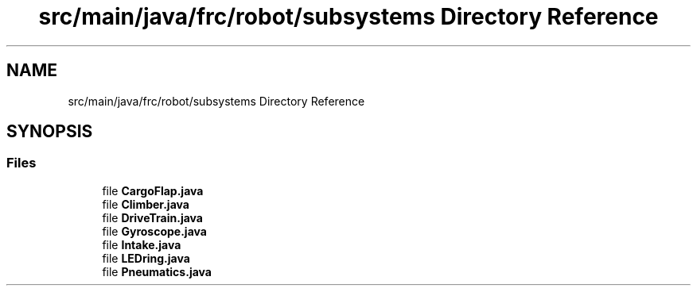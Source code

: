 .TH "src/main/java/frc/robot/subsystems Directory Reference" 3 "Sat Aug 31 2019" "Version 2019" "DeepSpace-SWI" \" -*- nroff -*-
.ad l
.nh
.SH NAME
src/main/java/frc/robot/subsystems Directory Reference
.SH SYNOPSIS
.br
.PP
.SS "Files"

.in +1c
.ti -1c
.RI "file \fBCargoFlap\&.java\fP"
.br
.ti -1c
.RI "file \fBClimber\&.java\fP"
.br
.ti -1c
.RI "file \fBDriveTrain\&.java\fP"
.br
.ti -1c
.RI "file \fBGyroscope\&.java\fP"
.br
.ti -1c
.RI "file \fBIntake\&.java\fP"
.br
.ti -1c
.RI "file \fBLEDring\&.java\fP"
.br
.ti -1c
.RI "file \fBPneumatics\&.java\fP"
.br
.in -1c

